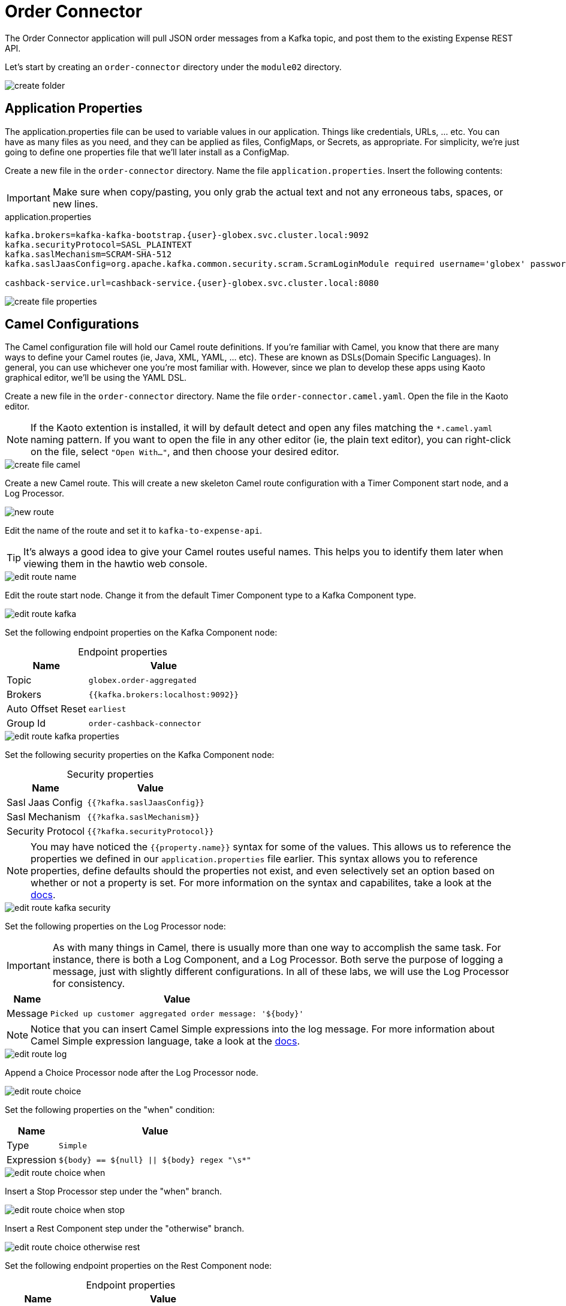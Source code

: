 = Order Connector
:table-caption!:

The Order Connector application will pull JSON order messages from a Kafka topic, and post them to the existing Expense REST API.

Let's start by creating an `order-connector` directory under the `module02` directory.

image::module02/order-connector/create-folder.gif[]

== Application Properties

The application.properties file can be used to variable values in our application. Things like credentials, URLs, ... etc. You can have as many files as you need, and they can be applied as files, ConfigMaps, or Secrets, as appropriate. For simplicity, we're just going to define one properties file that we'll later install as a ConfigMap.

Create a new file in the `order-connector` directory. Name the file `application.properties`. Insert the following contents:

[IMPORTANT]
====
Make sure when copy/pasting, you only grab the actual text and not any erroneous tabs, spaces, or new lines.
====

.application.properties
[source,properties]
[subs=normal]
....
kafka.brokers=kafka-kafka-bootstrap.{user}-globex.svc.cluster.local:9092
kafka.securityProtocol=SASL_PLAINTEXT
kafka.saslMechanism=SCRAM-SHA-512
kafka.saslJaasConfig=org.apache.kafka.common.security.scram.ScramLoginModule required username='globex' password='globex';

cashback-service.url=cashback-service.{user}-globex.svc.cluster.local:8080
....

image::module02/order-connector/create-file-properties.gif[]

== Camel Configurations

The Camel configuration file will hold our Camel route definitions. If you're familiar with Camel, you know that there are many ways to define your Camel routes (ie, Java, XML, YAML, ... etc). These are known as DSLs(Domain Specific Languages). In general, you can use whichever one you're most familiar with. However, since we plan to develop these apps using Kaoto graphical editor, we'll be using the YAML DSL.

Create a new file in the `order-connector` directory. Name the file `order-connector.camel.yaml`. Open the file in the Kaoto editor.

[NOTE]
====
If the Kaoto extention is installed, it will by default detect and open any files matching the `*.camel.yaml` naming pattern. If you want to open the file in any other editor (ie, the plain text editor), you can right-click on the file, select `"Open With..."`, and then choose your desired editor.
====

image::module02/order-connector/create-file-camel.gif[]

Create a new Camel route. This will create a new skeleton Camel route configuration with a Timer Component start node, and a Log Processor.

image::module02/order-connector/new-route.gif[]

Edit the name of the route and set it to `kafka-to-expense-api`.

[TIP]
====
It's always a good idea to give your Camel routes useful names. This helps you to identify them later when viewing them in the hawtio web console.
====

image::module02/order-connector/edit-route-name.gif[]

Edit the route start node. Change it from the default Timer Component type to a Kafka Component type.

image::module02/order-connector/edit-route-kafka.gif[]

Set the following endpoint properties on the Kafka Component node:

.Endpoint properties
[%autowidth]
|===
|Name|Value

|Topic|`globex.order-aggregated`
|Brokers|`{{kafka.brokers:localhost:9092}}`
|Auto Offset Reset|`earliest`
|Group Id|`order-cashback-connector`
|===

image::module02/order-connector/edit-route-kafka-properties.gif[]

Set the following security properties on the Kafka Component node:

.Security properties
[%autowidth]
|===
|Name|Value

|Sasl Jaas Config|`{{?kafka.saslJaasConfig}}`
|Sasl Mechanism|`{{?kafka.saslMechanism}}`
|Security Protocol|`{{?kafka.securityProtocol}}`
|===

[NOTE]
====
You may have noticed the `{{property.name}}` syntax for some of the values. This allows us to reference the properties we defined in our `application.properties` file earlier. This syntax allows you to reference properties, define defaults should the properties not exist, and even selectively set an option based on whether or not a property is set. For more information on the syntax and capabilites, take a look at the https://camel.apache.org/manual/using-propertyplaceholder.html[docs].
====

image::module02/order-connector/edit-route-kafka-security.gif[]

Set the following properties on the Log Processor node:

[IMPORTANT]
====
As with many things in Camel, there is usually more than one way to accomplish the same task. For instance, there is both a Log Component, and a Log Processor. Both serve the purpose of logging a message, just with slightly different configurations. In all of these labs, we will use the Log Processor for consistency.
====

[%autowidth]
|===
|Name|Value

|Message|`Picked up customer aggregated order message: '$\{body}'`
|===

[NOTE]
====
Notice that you can insert Camel Simple expressions into the log message. For more information about Camel Simple expression language, take a look at the https://camel.apache.org/components/latest/languages/simple-language.html[docs].
====

image::module02/order-connector/edit-route-log.gif[]

Append a Choice Processor node after the Log Processor node.

image::module02/order-connector/edit-route-choice.gif[]

Set the following properties on the "when" condition:

[%autowidth]
[separator=:]
|===
:Name:Value

:Type:`Simple`
:Expression:`$\{body} == $\{null} || $\{body} regex "\s*"`
|===

image::module02/order-connector/edit-route-choice-when.gif[]

Insert a Stop Processor step under the "when" branch.

image::module02/order-connector/edit-route-choice-when-stop.gif[]

Insert a Rest Component step under the "otherwise" branch.

image::module02/order-connector/edit-route-choice-otherwise-rest.gif[]

Set the following endpoint properties on the Rest Component node:

.Endpoint properties
[%autowidth]
|===
|Name|Value

|Method|`post`
|Path|`/expense`
|Binding Mode|`off`
|Host|`{{cashback-service.url:localhost:8080}}`
|===

image::module02/order-connector/edit-route-choice-otherwise-rest-properties.gif[]

== Running Application

There are several ways to run and deploy a Camel application. You can test things locally with JBang, build/deploy a Camel on Spring Boot or Camel on Quarkus app, or use Camel K. For this lab, we'll be using Camel K.

First, we'll create the OpenShift ConfigMap, then we'll run the Camel K Integration. To do so, open a terminal and run the following commands:

[IMPORTANT]
====
Make sure that you're logged-in to OpenShift as `{user}` and in the correct `{user}-camel` project/namespace.
====

[source,shell]
----
cd module02/order-connector
oc create configmap order-connector-config --from-file=application.properties
kamel run -d camel:http -p configmap:order-connector-config order-connector.camel.yaml
----

image::module02/order-connector/run-route.gif[]

And that's it! If all well, you should see your `order-connector-*` pod start within a few minutes. It'll take some time for it to build. So be patient.

== Testing Application

Open the logs for the `order-connector-*` pod. You should see that the application and all Camel routes have started.

In a new browser tab, open the Order Simulator app at http://order-simulator-{user}-globex.{openshift_cluster_ingress_domain}/. Simulate a few orders using the default JSON request. If everything is working properly, you should see the log messages from your Camel route showing that messages are being picked up and processed without error.

[NOTE]
====
The input messages are "windowed" by a Kafka Streams pre-processor application. So it might take about 10-15 seconds for them to come through.
====
